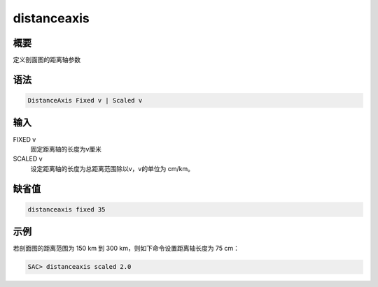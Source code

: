 distanceaxis
============

概要
----

定义剖面图的距离轴参数

语法
----

.. code-block:: console

    DistanceAxis Fixed v | Scaled v

输入
----

FIXED v
    固定距离轴的长度为v厘米

SCALED v
    设定距离轴的长度为总距离范围除以v，v的单位为 cm/km。

缺省值
------

.. code-block:: console

    distanceaxis fixed 35

示例
----

若剖面图的距离范围为 150 km 到 300 km，则如下命令设置距离轴长度为 75 cm：

.. code-block:: console

    SAC> distanceaxis scaled 2.0
